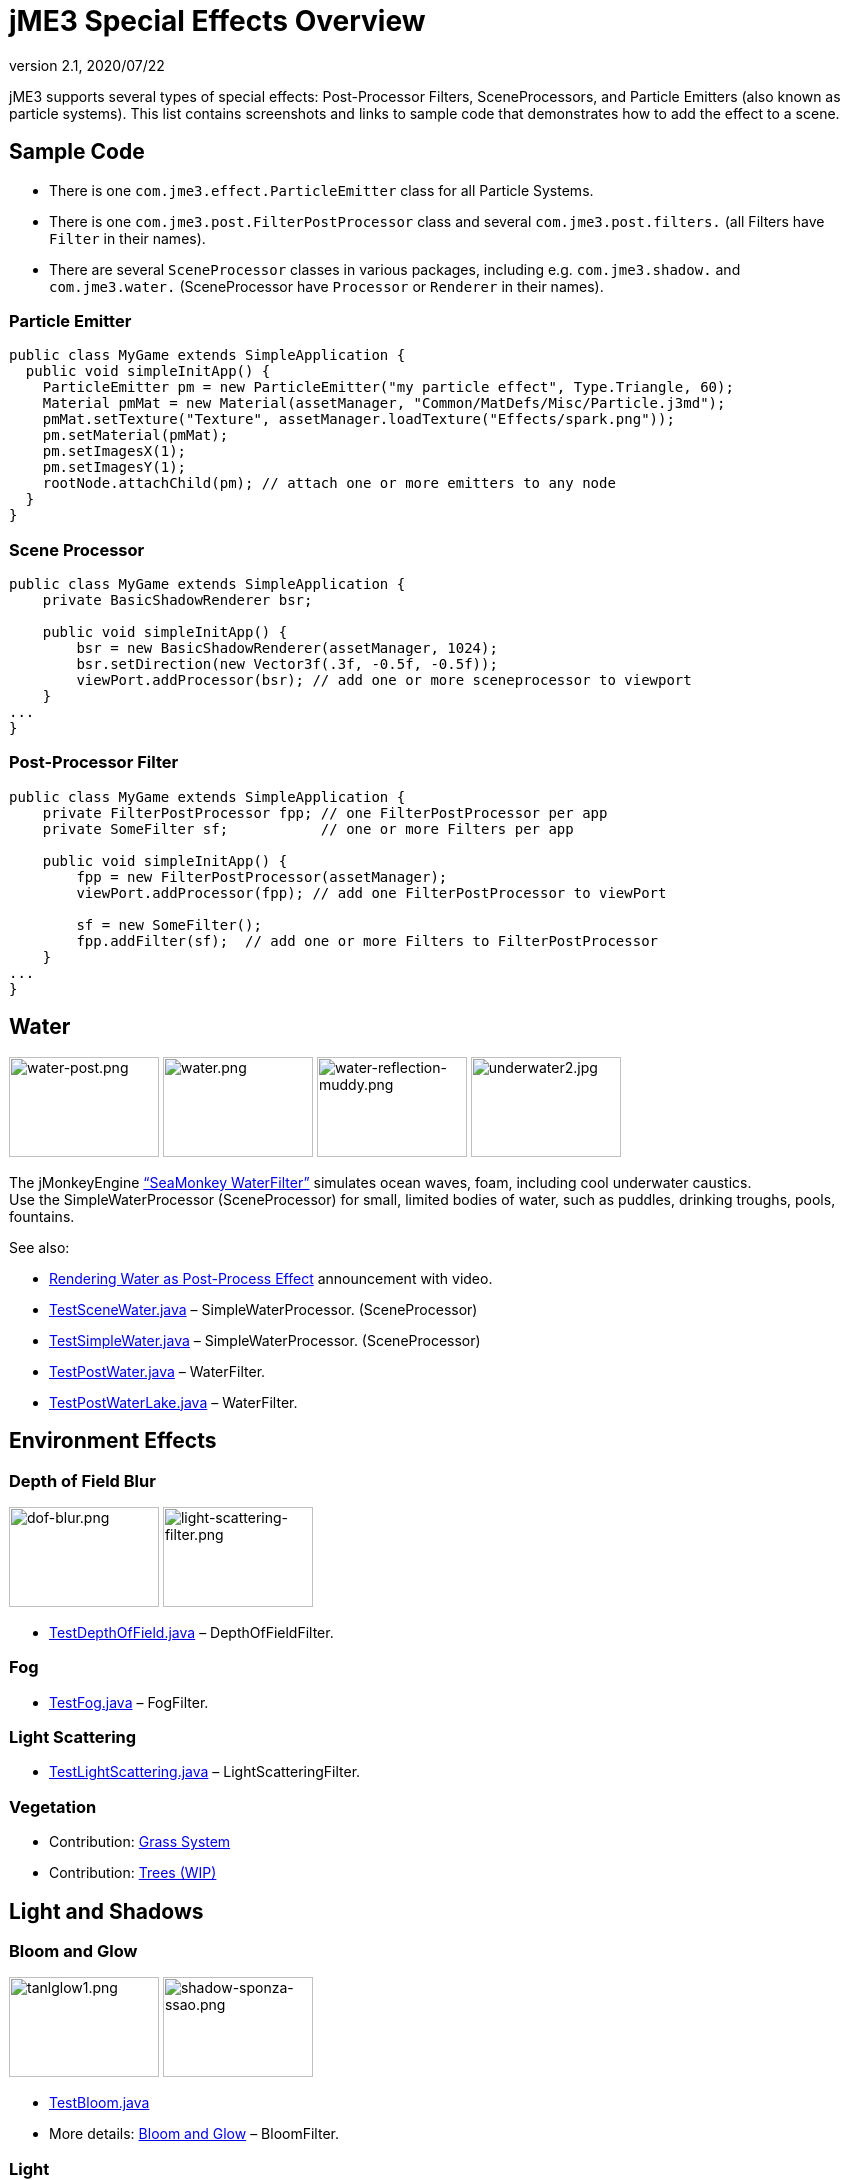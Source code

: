 = jME3 Special Effects Overview
:revnumber: 2.1
:revdate: 2020/07/22
:keywords: documentation, effect, light, water
:uri-jmonkeyengine: https://github.com/jMonkeyEngine/jmonkeyengine/tree/master/
:img-jmonkeyengine: https://github.com/jMonkeyEngine/jmonkeyengine/raw/master/
:uri-forum: https://hub.jmonkeyengine.org/



jME3 supports several types of special effects: Post-Processor Filters, SceneProcessors, and Particle Emitters (also known as particle systems). This list contains screenshots and links to sample code that demonstrates how to add the effect to a scene.



== Sample Code

*  There is one `com.jme3.effect.ParticleEmitter` class for all Particle Systems.
*  There is one `com.jme3.post.FilterPostProcessor` class and several `com.jme3.post.filters.` (all Filters have `Filter` in their names).
*  There are several `SceneProcessor` classes in various packages, including e.g. `com.jme3.shadow.` and `com.jme3.water.` (SceneProcessor have `Processor` or `Renderer` in their names).


=== Particle Emitter

[source,java]
----

public class MyGame extends SimpleApplication {
  public void simpleInitApp() {
    ParticleEmitter pm = new ParticleEmitter("my particle effect", Type.Triangle, 60);
    Material pmMat = new Material(assetManager, "Common/MatDefs/Misc/Particle.j3md");
    pmMat.setTexture("Texture", assetManager.loadTexture("Effects/spark.png"));
    pm.setMaterial(pmMat);
    pm.setImagesX(1);
    pm.setImagesY(1);
    rootNode.attachChild(pm); // attach one or more emitters to any node
  }
}

----


=== Scene Processor

[source,java]
----

public class MyGame extends SimpleApplication {
    private BasicShadowRenderer bsr;

    public void simpleInitApp() {
        bsr = new BasicShadowRenderer(assetManager, 1024);
        bsr.setDirection(new Vector3f(.3f, -0.5f, -0.5f));
        viewPort.addProcessor(bsr); // add one or more sceneprocessor to viewport
    }
...
}
----



=== Post-Processor Filter

[source,java]
----

public class MyGame extends SimpleApplication {
    private FilterPostProcessor fpp; // one FilterPostProcessor per app
    private SomeFilter sf;           // one or more Filters per app

    public void simpleInitApp() {
        fpp = new FilterPostProcessor(assetManager);
        viewPort.addProcessor(fpp); // add one FilterPostProcessor to viewPort

        sf = new SomeFilter();
        fpp.addFilter(sf);  // add one or more Filters to FilterPostProcessor
    }
...
}
----



== Water

image:effect/water-post.png[water-post.png,width="150",height="100"]
image:effect/water.png[water.png,width="150",height="100"]
image:effect/water-reflection-muddy.png[water-reflection-muddy.png,width="150",height="100"]
image:effect/underwater2.jpg[underwater2.jpg,width="150",height="100"]

The jMonkeyEngine xref:jme3/advanced/water.adoc["`SeaMonkey WaterFilter`"] simulates ocean waves, foam, including cool underwater caustics. +
Use the SimpleWaterProcessor (SceneProcessor) for small, limited bodies of water, such as puddles, drinking troughs, pools, fountains.

See also:

*  link:{uri-forum}t/monkeys-at-the-beach/15000[Rendering Water as Post-Process Effect] announcement with video.
*  link:{uri-jmonkeyengine}jme3-examples/src/main/java/jme3test/water/TestSceneWater.java[TestSceneWater.java] – SimpleWaterProcessor. (SceneProcessor)
*  link:{uri-jmonkeyengine}jme3-examples/src/main/java/jme3test/water/TestSimpleWater.java[TestSimpleWater.java] – SimpleWaterProcessor. (SceneProcessor)
*  link:{uri-jmonkeyengine}jme3-examples/src/main/java/jme3test/water/TestPostWater.java[TestPostWater.java] – WaterFilter.
*  link:{uri-jmonkeyengine}jme3-examples/src/main/java/jme3test/water/TestPostWaterLake.java[TestPostWaterLake.java] – WaterFilter.


== Environment Effects

=== Depth of Field Blur

image:effect/dof-blur.png[dof-blur.png,width="150",height="100"]
image:effect/light-scattering-filter.png[light-scattering-filter.png,width="150",height="100"]

*  link:{uri-jmonkeyengine}jme3-examples/src/main/java/jme3test/post/TestDepthOfField.java[TestDepthOfField.java] – DepthOfFieldFilter.


=== Fog

*  link:{uri-jmonkeyengine}jme3-examples/src/main/java/jme3test/post/TestFog.java[TestFog.java] – FogFilter.



=== Light Scattering

*  link:{uri-jmonkeyengine}jme3-examples/src/main/java/jme3test/post/TestLightScattering.java[TestLightScattering.java] – LightScatteringFilter.



=== Vegetation

*  Contribution: xref:jme3/contributions/vegetationsystem/grass.adoc[Grass System]
*  Contribution: {uri-forum}t/generating-vegetation-paged-geometry-style/18928[Trees (WIP)]



== Light and Shadows



=== Bloom and Glow

image:effect/tanlglow1.png[tanlglow1.png,width="150",height="100"]
image:effect/shadow-sponza-ssao.png[shadow-sponza-ssao.png,width="150",height="100"]

*  link:{uri-jmonkeyengine}jme3-examples/src/main/java/jme3test/post/TestBloom.java[TestBloom.java]
*  More details: xref:jme3/advanced/bloom_and_glow.adoc[Bloom and Glow] – BloomFilter.



=== Light

*  link:{uri-jmonkeyengine}jme3-examples/src/main/java/jme3test/light/TestSimpleLighting.java[TestSimpleLighting.java] – DirectionalLight, PointLight.
*  link:{uri-jmonkeyengine}jme3-examples/src/main/java/jme3test/light/TestLightRadius.java[TestLightRadius.java] – DirectionalLight, PointLight.
*  link:{uri-jmonkeyengine}jme3-examples/src/main/java/jme3test/light/TestManyLights.java[TestManyLights.java] – .j3o scene.
*  More details: xref:jme3/advanced/light_and_shadow.adoc[Light and Shadow]



=== Shadow

image:effect/shadow.png[shadow.png,width="150",height="100"]
image:light/light-sources.png[light-sources.png,width="150",height="100"]

//*  link:{uri-jmonkeyengine}jme3-examples/src/main/java/jme3test/light/TestShadow.java[TestShadow.java] – BasicShadowRenderer. (SceneProcessor)
//*  link:{uri-jmonkeyengine}jme3-examples/src/main/java/jme3test/light/TestPssmShadow.java[TestPssmShadow.java] – PssmShadowRenderer (SceneProcessor), also known as Parallel-Split Shadow Mapping (PSSM).
*  link:{uri-jmonkeyengine}jme3-examples/src/main/java/jme3test/post/TestSSAO.java[TestSSAO.java] +
link:{uri-jmonkeyengine}jme3-examples/src/main/java/jme3test/post/TestSSAO2.java[TestSSAO2.java] – SSAOFilter, also known as Screen-Space Ambient Occlusion shadows (SSOA).
*  link:{uri-jmonkeyengine}jme3-examples/src/main/java/jme3test/post/TestTransparentSSAO.java[TestTransparentSSAO.java] – SSAOFilter, also known as Screen-Space Ambient Occlusion shadows (SSOA), plus transparancy.
*  More details: xref:jme3/advanced/light_and_shadow.adoc[Light and Shadow]



== Special: Glass, Metal, Dissolve, Toon



=== Toon Effect

image:effect/toon-dino.png[toon-dino.png,width="150",height="100"]

*  link:{uri-jmonkeyengine}jme3-examples/src/main/java/jme3test/post/TestCartoonEdge.java[TestCartoonEdge.java] – CartoonEdgeFilter.
*  link:{uri-jmonkeyengine}jme3-examples/src/main/java/jme3test/post/TestTransparentCartoonEdge.java[TestTransparentCartoonEdge.java] – CartoonEdgeFilter.



=== Fade in / Fade out

*  xref:jme3/advanced/fade.adoc[Fade] – FadeFilter



=== User Contributed

image:effect/shaderblow_light1.jpg[shaderblow_light1.jpg,width="78",height="150"]
image:effect/shaderblow_glass.jpg[shaderblow_glass.jpg,width="80",height="150"]
image:sdk:plugin/shaderblow_matcap.jpg[shaderblow_matcap.jpg,width="150",height="150"]
image:effect/shaderblow_light2.jpg[shaderblow_light2.jpg,width="66",height="150"]

xref:sdk:plugin/shaderblow.adoc[ShaderBlow - GLSL Shader Library]

*  LightBlow Shader – blend material texture maps.
*  FakeParticleBlow Shader – jet, fire effect.
*  ToonBlow Shader – Toon Shading, toon edges.
*  Dissolve Shader – Scifi teleportation/dissolve effect.
*  MatCap Shader – Gold, metals, glass, toons…!
*  Glass Shader – Glass.
*  Force Shield Shader – Scifi impact-on-force-field effect.
*  SimpleSprite Shader – Animated textures.
*  SimpleSpriteParticle Shader – Sprite library.
*  MovingTexture Shader – Animated cloud/mist texture.
*  SoftParticles Shader – Fire, clouds, smoke etc.
*  Displace Shader – Deformation effect: Ripple, wave, pulse, swell!

Thanks for your awesome contributions! Keep them coming!



== Particle Emitters: Explosions, Fire, Smoke

image:effect/explosion-5.png[explosion-5.png,width="150",height="100"]
image:effect/particle.png[particle.png,width="150",height="100"]

xref:jme3/advanced/particle_emitters.adoc[Particle emitter effects] are highly configurable and can have any texture. They can simulate smoke, dust, leaves, meteors, snowflakes, mosquitos, fire, explosions, clusters, embers, sparks…

*  link:{uri-jmonkeyengine}jme3-examples/src/main/java/jme3test/effect/TestExplosionEffect.java[TestExplosionEffect.java] – debris, flame, flash, shockwave, smoke, sparks.
*  link:{uri-jmonkeyengine}jme3-examples/src/main/java/jme3test/effect/TestPointSprite.java[TestPointSprite.java] – cluster of points.
*  link:{uri-jmonkeyengine}jme3-examples/src/main/java/jme3test/effect/TestMovingParticle.java[TestMovingParticle.java] – dust, smoke.


=== Creating your own Filters

Here is an extract taken from @nehon in the forum thread (link:{uri-forum}t/how-exactly-do-filters-work/26871[http://hub.jmonkeyengine.org/forum/topic/how-exactly-do-filters-work/])

The methods are called in this order (pretty much the same flow as processors):
- initFilter() is called once when the FilterPostPorcessor is initialized or when the filter is added to the processor and this one as already been initialized.

for each frame the methods are called in that sequence :
- preFrame() occurs before anything happens
- postQueue() occcurs once the queues have been populated (there is one queue per bucket and 2 additional queues for the shadows, casters and recievers). Note that geometries in the queues are the one in the view frustum.
- postFrame occurs once the main frame has been rendered (the back buffer)

Those methods are optional in a filter, they are only there if you want to hook in the rendering process.

The material variable is here for convenience. You have a getMaterial method that returns the material that’s gonna be used to render the full screen quad. It just happened that in every implementation I had a material attribute in all my sub-classes, so I just put it back in the abstract class. Most of the time getMaterial returns this attribute.

Forced-technique can be any technique really, they are more related with the material system than to the filters but anyway. When you use a forced technique the renderer tries to select it on the material of each geometry, if the technique does not exists for the material the geometry is not rendered.
You assume well about the SSAO filer, the normal of the scene are rendered to a texture in a pre pass.

Passes : these are filters in filters in a way. First they are a convenient way to initialize a FrameBuffer and the associated textures it needs, then you can use them for what ever you want.
For example, a Pass can be (as in the SSAO filter) an extra render of the scene with a forced technique, and you have to handle the render yourself in the postQueue method.
It can be a post pass to do after the main filter has been rendered to screen (for example an additional blur pass used in SSAO again). You have a list of passes called postRenderPass in the Filter abstract class. If you add a pass to this list, it’ll be automatically rendered by the FilterPostProcessor during the filter chain.

The bloom Filter does an intensive use of passes.

Filters in a nutshell.

See also:

*  xref:jme3/advanced/particle_emitters.adoc[Particle Emitters]
*  xref:jme3/advanced/bloom_and_glow.adoc[Bloom and Glow]
*  link:http://www.smashingmagazine.com/2008/08/07/50-photoshop-tutorials-for-sky-and-space-effects/[Photoshop Tutorial for Sky and space effects (article)]
